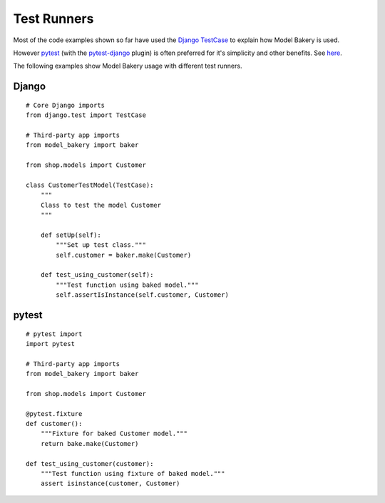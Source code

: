 Test Runners
============

Most of the code examples shown so far have used the `Django TestCase <https://docs.djangoproject.com/en/3.1/topics/testing/tools/#testcase>`_ to explain how Model Bakery is used.

However `pytest <https://docs.pytest.org/en/stable/>`_ (with the `pytest-django <https://pytest-django.readthedocs.io/en/latest/>`_ plugin) is often preferred for it's simplicity and other benefits. See `here <https://realpython.com/django-pytest-fixtures/>`_.

The following examples show Model Bakery usage with different test runners.

Django
------
::

    # Core Django imports
    from django.test import TestCase

    # Third-party app imports
    from model_bakery import baker

    from shop.models import Customer

    class CustomerTestModel(TestCase):
        """
        Class to test the model Customer
        """

        def setUp(self):
            """Set up test class."""
            self.customer = baker.make(Customer)

        def test_using_customer(self):
            """Test function using baked model."""
            self.assertIsInstance(self.customer, Customer)

pytest
------
::

    # pytest import
    import pytest

    # Third-party app imports
    from model_bakery import baker

    from shop.models import Customer

    @pytest.fixture
    def customer():
        """Fixture for baked Customer model."""
        return bake.make(Customer)

    def test_using_customer(customer):
        """Test function using fixture of baked model."""
        assert isinstance(customer, Customer)
